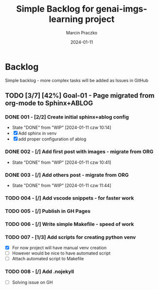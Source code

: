 * Configuration of this file                                       :noexport:

#+COMMENT: This header is generated from yasnippet (main-header)
#+COMMENT: version: 0.1.0

#+TODO: TODO(t) NEXT(x) WIP(i) WAIT(w) | DONE(d!) CANCELED(c@)

#+TITLE:     Simple Backlog for genai-imgs-learning project
#+AUTHOR:    Marcin Praczko
#+EMAIL:     marcin.praczko@gmail.com
#+DATE:      2024-01-11

#+COLUMNS: %PRIORITY(PR) %40ITEM(Task) %TAGS %TODO %CLOCKSUM %CLICKUP

#+DESCRIPTION: Simple backlog for this project to keep details what needs to be done
#+KEYWORDS:
#+LANGUAGE:  en
#+OPTIONS:   H:3 num:t toc:t \n:nil @:t ::t |:t ^:nil -:t f:t *:t <:t
#+OPTIONS:   TeX:t LaTeX:t skip:nil d:nil todo:t pri:nil tags:not-in-toc
#+INFOJS_OPT: view:nil toc:nil ltoc:t mouse:underline buttons:0 path:http://orgmode.org/org-info.js
#+EXPORT_SELECT_TAGS: export
#+EXPORT_EXCLUDE_TAGS: noexport
#+LINK_UP:
#+LINK_HOME:
#+XSLT:

* Table of content                                                 :noexport:

* Backlog

Simple backlog - more complex tasks will be added as Issues in GitHub

** TODO [3/7] [42%] Goal-01 - Page migrated from org-mode to Sphinx+ABLOG

*** DONE 001 - [2/2] Create initial sphinx+ablog config
:PROPERTIES:
:ID:       001
:END:

- State "DONE"       from "WIP"        [2024-01-11 czw 10:14]
- [X] Add sphinx in venv
- [X] add proper configuration of ablog

*** DONE 002 - [/] Add first post with images - migrate from ORG
:PROPERTIES:
:ID:       002
:END:

- State "DONE"       from "WIP"        [2024-01-11 czw 10:41]
*** DONE 003 - [/] Add others post - migrate from ORG
:PROPERTIES:
:ID:       003
:END:

- State "DONE"       from "WIP"        [2024-01-11 czw 11:44]

*** TODO 004 - [/] Add vscode snippets - for faster work
:PROPERTIES:
:ID:       004
:END:

*** TODO 005 - [/] Publish in GH Pages
:PROPERTIES:
:ID:       005
:END:

*** TODO 006 - [/] Write simple Makefile - speed of work
:PROPERTIES:
:ID:       006
:END:

*** TODO 007 - [1/3] Add scripts for creating python venv
:PROPERTIES:
:ID:       007
:END:

- [X] For now project will have manual venv creation
- [ ] However would be nice to have automated script
- [ ] Attach automated script to Makefile

*** TODO 008 - [/] Add .nojekyll
:PROPERTIES:
:ID:       008
:END:

- [ ] Solving issue on GH
